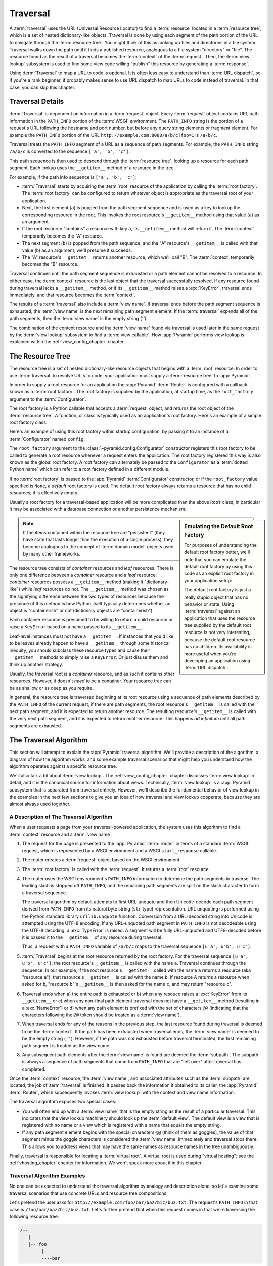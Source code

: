 .. _traversal_chapter:

Traversal
=========

A :term:`traversal` uses the URL (Universal Resource Locator) to find a
:term:`resource` located in a :term:`resource tree`, which is a set of
nested dictionary-like objects.  Traversal is done by using each segment
of the path portion of the URL to navigate through the :term:`resource
tree`.  You might think of this as looking up files and directories in a
file system.  Traversal walks down the path until it finds a published
resource, analogous to a file system "directory" or "file".  The
resource found as the result of a traversal becomes the
:term:`context` of the :term:`request`.  Then, the :term:`view lookup`
subsystem is used to find some view code willing "publish" this
resource by generating a :term:`response`.

Using :term:`Traversal` to map a URL to code is optional.  It is often
less easy to understand than :term:`URL dispatch`, so if you're a rank
beginner, it probably makes sense to use URL dispatch to map URLs to
code instead of traversal.  In that case, you can skip this chapter.

.. index::
   single: traversal details

Traversal Details
-----------------

:term:`Traversal` is dependent on information in a :term:`request`
object.  Every :term:`request` object contains URL path information in
the ``PATH_INFO`` portion of the :term:`WSGI` environment.  The
``PATH_INFO`` string is the portion of a request's URL following the
hostname and port number, but before any query string elements or
fragment element.  For example the ``PATH_INFO`` portion of the URL
``http://example.com:8080/a/b/c?foo=1`` is ``/a/b/c``.

Traversal treats the ``PATH_INFO`` segment of a URL as a sequence of
path segments.  For example, the ``PATH_INFO`` string ``/a/b/c`` is
converted to the sequence ``['a', 'b', 'c']``.

This path sequence is then used to descend through the :term:`resource
tree`, looking up a resource for each path segment. Each lookup uses the
``__getitem__`` method of a resource in the tree.

For example, if the path info sequence is ``['a', 'b', 'c']``:

- :term:`Traversal` starts by acquiring the :term:`root` resource of the
  application by calling the :term:`root factory`. The :term:`root factory`
  can be configured to return whatever object is appropriate as the
  traversal root of your application.

- Next, the first element (``a``) is popped from the path segment
  sequence and is used as a key to lookup the corresponding resource
  in the root. This invokes the root resource's ``__getitem__`` method
  using that value (``a``) as an argument.

- If the root resource "contains" a resource with key ``a``, its
  ``__getitem__`` method will return it. The :term:`context` temporarily
  becomes the "A" resource.

- The next segment (``b``) is popped from the path sequence, and the "A"
  resource's ``__getitem__`` is called with that value (``b``) as an
  argument; we'll presume it succeeds.

- The "A" resource's ``__getitem__`` returns another resource, which
  we'll call "B".  The :term:`context` temporarily becomes the "B"
  resource.

Traversal continues until the path segment sequence is exhausted or a
path element cannot be resolved to a resource.  In either case, the
:term:`context` resource is the last object that the traversal
successfully resolved.  If any resource found during traversal lacks a
``__getitem__`` method, or if its ``__getitem__`` method raises a
:exc:`KeyError`, traversal ends immediately, and that resource becomes
the :term:`context`.

The results of a :term:`traversal` also include a :term:`view name`. If
traversal ends before the path segment sequence is exhausted, the
:term:`view name` is the *next* remaining path segment element. If the
:term:`traversal` expends all of the path segments, then the :term:`view
name` is the empty string (`''`).

The combination of the context resource and the :term:`view name` found
via traversal is used later in the same request by the :term:`view
lookup` subsystem to find a :term:`view callable`.  How :app:`Pyramid`
performs view lookup is explained within the :ref:`view_config_chapter`
chapter.

.. index::
   single: object tree
   single: traversal tree
   single: resource tree

.. _the_resource_tree:

The Resource Tree
-----------------

The resource tree is a set of nested dictionary-like resource objects
that begins with a :term:`root` resource. In order to use
:term:`traversal` to resolve URLs to code, your application must supply
a :term:`resource tree` to :app:`Pyramid`.

In order to supply a root resource for an application the :app:`Pyramid`
:term:`Router` is configured with a callback known as a :term:`root
factory`.  The root factory is supplied by the application, at startup
time, as the ``root_factory`` argument to the :term:`Configurator`.

The root factory is a Python callable that accepts a :term:`request`
object, and returns the root object of the :term:`resource tree`. A
function, or class is typically used as an application's root factory.
Here's an example of a simple root factory class:

.. code-block:: python
   :linenos:

   class Root(dict):
       def __init__(self, request):
           pass

Here's an example of using this root factory within startup configuration, by
passing it to an instance of a :term:`Configurator` named ``config``:

.. code-block:: python
   :linenos:

   config = Configurator(root_factory=Root)

The ``root_factory`` argument to the
:class:`~pyramid.config.Configurator` constructor registers this root
factory to be called to generate a root resource whenever a request
enters the application.  The root factory registered this way is also
known as the global root factory.  A root factory can alternately be
passed to the ``Configurator`` as a :term:`dotted Python name` which can
refer to a root factory defined in a different module.

If no :term:`root factory` is passed to the :app:`Pyramid`
:term:`Configurator` constructor, or if the ``root_factory`` value
specified is ``None``, a *default* root factory is used.  The default
root factory always returns a resource that has no child resources; it
is effectively empty.

Usually a root factory for a traversal-based application will be more
complicated than the above ``Root`` class; in particular it may be
associated with a database connection or another persistence mechanism.

.. sidebar:: Emulating the Default Root Factory

   For purposes of understanding the default root factory better, we'll note
   that you can emulate the default root factory by using this code as an
   explicit root factory in your application setup:

   .. code-block:: python
      :linenos:

      class Root(object):
          def __init__(self, request):
              pass

      config = Configurator(root_factory=Root)

   The default root factory is just a really stupid object that has no
   behavior or state.  Using :term:`traversal` against an application that
   uses the resource tree supplied by the default root resource is not very
   interesting, because the default root resource has no children.  Its
   availability is more useful when you're developing an application using
   :term:`URL dispatch`.

.. note::

   If the items contained within the resource tree are "persistent" (they
   have state that lasts longer than the execution of a single process), they
   become analogous to the concept of :term:`domain model` objects used by
   many other frameworks.

The resource tree consists of *container* resources and *leaf* resources.
There is only one difference between a *container* resource and a *leaf*
resource: *container* resources possess a ``__getitem__`` method (making it
"dictionary-like") while *leaf* resources do not.  The ``__getitem__`` method
was chosen as the signifying difference between the two types of resources
because the presence of this method is how Python itself typically determines
whether an object is "containerish" or not (dictionary objects are
"containerish").

Each container resource is presumed to be willing to return a child resource
or raise a ``KeyError`` based on a name passed to its ``__getitem__``.

Leaf-level instances must not have a ``__getitem__``.  If instances that
you'd like to be leaves already happen to have a ``__getitem__`` through some
historical inequity, you should subclass these resource types and cause their
``__getitem__`` methods to simply raise a ``KeyError``.  Or just disuse them
and think up another strategy.

Usually, the traversal root is a *container* resource, and as such it
contains other resources.  However, it doesn't *need* to be a container.
Your resource tree can be as shallow or as deep as you require.

In general, the resource tree is traversed beginning at its root resource
using a sequence of path elements described by the ``PATH_INFO`` of the
current request; if there are path segments, the root resource's
``__getitem__`` is called with the next path segment, and it is expected to
return another resource.  The resulting resource's ``__getitem__`` is called
with the very next path segment, and it is expected to return another
resource.  This happens *ad infinitum* until all path segments are exhausted.

.. index::
   single: traversal algorithm
   single: view lookup

.. _traversal_algorithm:

The Traversal Algorithm
-----------------------

This section will attempt to explain the :app:`Pyramid` traversal algorithm.
We'll provide a description of the algorithm, a diagram of how the algorithm
works, and some example traversal scenarios that might help you understand
how the algorithm operates against a specific resource tree.

We'll also talk a bit about :term:`view lookup`.  The
:ref:`view_config_chapter` chapter discusses :term:`view lookup` in
detail, and it is the canonical source for information about views.
Technically, :term:`view lookup` is a :app:`Pyramid` subsystem that is
separated from traversal entirely.  However, we'll describe the
fundamental behavior of view lookup in the examples in the next few
sections to give you an idea of how traversal and view lookup cooperate,
because they are almost always used together.

.. index::
   single: view name
   single: context
   single: subpath
   single: root factory
   single: default view

A Description of The Traversal Algorithm
~~~~~~~~~~~~~~~~~~~~~~~~~~~~~~~~~~~~~~~~

When a user requests a page from your traversal-powered application, the
system uses this algorithm to find a :term:`context` resource and a
:term:`view name`.

#.  The request for the page is presented to the :app:`Pyramid`
    :term:`router` in terms of a standard :term:`WSGI` request, which is
    represented by a WSGI environment and a WSGI ``start_response`` callable.

#.  The router creates a :term:`request` object based on the WSGI
    environment.

#.  The :term:`root factory` is called with the :term:`request`.  It returns
    a :term:`root` resource.

#.  The router uses the WSGI environment's ``PATH_INFO`` information to
    determine the path segments to traverse.  The leading slash is stripped
    off ``PATH_INFO``, and the remaining path segments are split on the slash
    character to form a traversal sequence.

    The traversal algorithm by default attempts to first URL-unquote and then
    Unicode-decode each path segment derived from ``PATH_INFO`` from its
    natural byte string (``str`` type) representation.  URL unquoting is
    performed using the Python standard library ``urllib.unquote`` function.
    Conversion from a URL-decoded string into Unicode is attempted using the
    UTF-8 encoding.  If any URL-unquoted path segment in ``PATH_INFO`` is not
    decodeable using the UTF-8 decoding, a :exc:`TypeError` is raised.  A
    segment will be fully URL-unquoted and UTF8-decoded before it is passed
    it to the ``__getitem__`` of any resource during traversal.

    Thus, a request with a ``PATH_INFO`` variable of ``/a/b/c`` maps to the
    traversal sequence ``[u'a', u'b', u'c']``.

#.  :term:`Traversal` begins at the root resource returned by the root
    factory.  For the traversal sequence ``[u'a', u'b', u'c']``, the root
    resource's ``__getitem__`` is called with the name ``a``.  Traversal
    continues through the sequence.  In our example, if the root resource's
    ``__getitem__`` called with the name ``a`` returns a resource (aka
    "resource ``a``"), that resource's ``__getitem__`` is called with the
    name ``b``.  If resource A returns a resource when asked for ``b``,
    "resource ``b``"'s ``__getitem__`` is then asked for the name ``c``, and
    may return "resource ``c``".

#.  Traversal ends when a) the entire path is exhausted or b) when any
    resouce raises a :exc:`KeyError` from its ``__getitem__`` or c) when any
    non-final path element traversal does not have a ``__getitem__`` method
    (resulting in a :exc:`NameError`) or d) when any path element is prefixed
    with the set of characters ``@@`` (indicating that the characters
    following the ``@@`` token should be treated as a :term:`view name`).

#.  When traversal ends for any of the reasons in the previous step, the last
    resource found during traversal is deemed to be the :term:`context`.  If
    the path has been exhausted when traversal ends, the :term:`view name` is
    deemed to be the empty string (``''``).  However, if the path was *not*
    exhausted before traversal terminated, the first remaining path segment
    is treated as the view name.

#.  Any subsequent path elements after the :term:`view name` is found are
    deemed the :term:`subpath`.  The subpath is always a sequence of path
    segments that come from ``PATH_INFO`` that are "left over" after
    traversal has completed.

Once the :term:`context` resource, the :term:`view name`, and associated
attributes such as the :term:`subpath` are located, the job of
:term:`traversal` is finished.  It passes back the information it obtained to
its caller, the :app:`Pyramid` :term:`Router`, which subsequently invokes
:term:`view lookup` with the context and view name information.

The traversal algorithm exposes two special cases:

- You will often end up with a :term:`view name` that is the empty string as
  the result of a particular traversal.  This indicates that the view lookup
  machinery should look up the :term:`default view`.  The default view is a
  view that is registered with no name or a view which is registered with a
  name that equals the empty string.

- If any path segment element begins with the special characters ``@@``
  (think of them as goggles), the value of that segment minus the goggle
  characters is considered the :term:`view name` immediately and traversal
  stops there.  This allows you to address views that may have the same names
  as resource names in the tree unambiguously.

Finally, traversal is responsible for locating a :term:`virtual root`.  A
virtual root is used during "virtual hosting"; see the
:ref:`vhosting_chapter` chapter for information.  We won't speak more about
it in this chapter.

.. image:: resourcetreetraverser.png

.. index::
   single: traversal examples

Traversal Algorithm Examples
~~~~~~~~~~~~~~~~~~~~~~~~~~~~~

No one can be expected to understand the traversal algorithm by analogy and
description alone, so let's examine some traversal scenarios that use
concrete URLs and resource tree compositions.

Let's pretend the user asks for
``http://example.com/foo/bar/baz/biz/buz.txt``. The request's ``PATH_INFO``
in that case is ``/foo/bar/baz/biz/buz.txt``.  Let's further pretend that
when this request comes in that we're traversing the following resource tree:

.. code-block:: text

  /--
     |
     |-- foo
          |
          ----bar

Here's what happens:

- :mod:`traversal` traverses the root, and attempts to find "foo", which it
  finds.

- :mod:`traversal` traverses "foo", and attempts to find "bar", which it
  finds.

- :mod:`traversal` traverses "bar", and attempts to find "baz", which it does
  not find (the "bar" resource raises a :exc:`KeyError` when asked for
  "baz").

The fact that it does not find "baz" at this point does not signify an error
condition.  It signifies that:

- the :term:`context` is the "bar" resource (the context is the last resource
  found during traversal).

- the :term:`view name` is ``baz``

- the :term:`subpath` is ``('biz', 'buz.txt')``

At this point, traversal has ended, and :term:`view lookup` begins.

Because it's the "context" resource, the view lookup machinery examines "bar"
to find out what "type" it is. Let's say it finds that the context is a
``Bar`` type (because "bar" happens to be an instance of the class ``Bar``).
Using the :term:`view name` (``baz``) and the type, view lookup asks the
:term:`application registry` this question:

- Please find me a :term:`view callable` registered using a :term:`view
  configuration` with the name "baz" that can be used for the class ``Bar``.

Let's say that view lookup finds no matching view type.  In this
circumstance, the :app:`Pyramid` :term:`router` returns the result of the
:term:`not found view` and the request ends.

However, for this tree:

.. code-block:: text

  /--
     |
     |-- foo
          |
          ----bar
               |
               ----baz
                      |
                      biz

The user asks for ``http://example.com/foo/bar/baz/biz/buz.txt``

- :mod:`traversal` traverses "foo", and attempts to find "bar", which it
  finds.

- :mod:`traversal` traverses "bar", and attempts to find "baz", which it
  finds.

- :mod:`traversal` traverses "baz", and attempts to find "biz", which it
  finds.

- :mod:`traversal` traverses "biz", and attempts to find "buz.txt" which it
  does not find.

The fact that it does not find a resource related to "buz.txt" at this point
does not signify an error condition.  It signifies that:

- the :term:`context` is the "biz" resource (the context is the last resource
  found during traversal).

- the :term:`view name` is "buz.txt"

- the :term:`subpath` is an empty sequence ( ``()`` ).

At this point, traversal has ended, and :term:`view lookup` begins.

Because it's the "context" resource, the view lookup machinery examines the
"biz" resource to find out what "type" it is. Let's say it finds that the
resource is a ``Biz`` type (because "biz" is an instance of the Python class
``Biz``).  Using the :term:`view name` (``buz.txt``) and the type, view
lookup asks the :term:`application registry` this question:

- Please find me a :term:`view callable` registered with a :term:`view
  configuration` with the name ``buz.txt`` that can be used for class
  ``Biz``.

Let's say that question is answered by the application registry; in such a
situation, the application registry returns a :term:`view callable`.  The
view callable is then called with the current :term:`WebOb` :term:`request`
as the sole argument: ``request``; it is expected to return a response.

.. sidebar:: The Example View Callables Accept Only a Request; How Do I Access the Context Resource?

   Most of the examples in this book assume that a view callable is typically
   passed only a :term:`request` object.  Sometimes your view callables need
   access to the :term:`context` resource, especially when you use
   :term:`traversal`.  You might use a supported alternate view callable
   argument list in your view callables such as the ``(context, request)``
   calling convention described in
   :ref:`request_and_context_view_definitions`.  But you don't need to if you
   don't want to.  In view callables that accept only a request, the
   :term:`context` resource found by traversal is available as the
   ``context`` attribute of the request object, e.g. ``request.context``.
   The :term:`view name` is available as the ``view_name`` attribute of the
   request object, e.g. ``request.view_name``.  Other :app:`Pyramid`
   -specific request attributes are also available as described in
   :ref:`special_request_attributes`.

References
----------

A tutorial showing how :term:`traversal` can be used within a :app:`Pyramid`
application exists in :ref:`bfg_wiki_tutorial`.

See the :ref:`view_config_chapter` chapter for detailed information about
:term:`view lookup`.

The :mod:`pyramid.traversal` module contains API functions that deal with
traversal, such as traversal invocation from within application code.

The :func:`pyramid.url.resource_url` function generates a URL when given a
resource retrieved from a resource tree.

